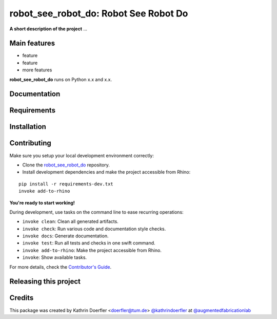 ============================================================
robot_see_robot_do: Robot See Robot Do
============================================================

.. start-badges

.. image:: https://img.shields.io/badge/License-MIT-blue.svg
    :target: https://github.com/augmentedfabricationlab/robot_see_robot_do/blob/master/LICENSE
    :alt: License MIT

.. image:: https://travis-ci.org/augmentedfabricationlab/robot_see_robot_do.svg?branch=master
    :target: https://travis-ci.org/augmentedfabricationlab/robot_see_robot_do
    :alt: Travis CI

.. end-badges

.. Write project description

**A short description of the project** ...


Main features
-------------

* feature
* feature
* more features

**robot_see_robot_do** runs on Python x.x and x.x.


Documentation
-------------

.. Explain how to access documentation: API, examples, etc.

..
.. optional sections:

Requirements
------------

.. Write requirements instructions here


Installation
------------

.. Write installation instructions here


Contributing
------------

Make sure you setup your local development environment correctly:

* Clone the `robot_see_robot_do <https://github.com/augmentedfabricationlab/robot_see_robot_do>`_ repository.
* Install development dependencies and make the project accessible from Rhino:

::

    pip install -r requirements-dev.txt
    invoke add-to-rhino

**You're ready to start working!**

During development, use tasks on the
command line to ease recurring operations:

* ``invoke clean``: Clean all generated artifacts.
* ``invoke check``: Run various code and documentation style checks.
* ``invoke docs``: Generate documentation.
* ``invoke test``: Run all tests and checks in one swift command.
* ``invoke add-to-rhino``: Make the project accessible from Rhino.
* ``invoke``: Show available tasks.

For more details, check the `Contributor's Guide <CONTRIBUTING.rst>`_.


Releasing this project
----------------------

.. Write releasing instructions here


.. end of optional sections
..

Credits
-------------

This package was created by Kathrin Doerfler <doerfler@tum.de> `@kathrindoerfler <https://github.com/kathrindoerfler>`_ at `@augmentedfabricationlab <https://github.com/augmentedfabricationlab>`_
